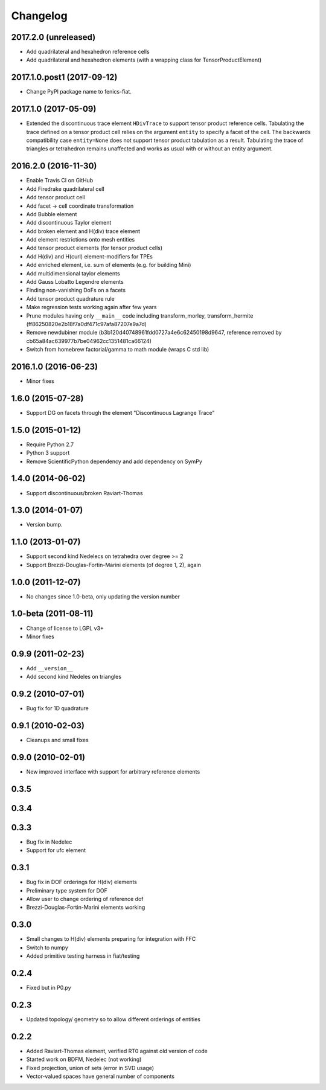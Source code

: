 Changelog
=========

2017.2.0 (unreleased)
---------------------

- Add quadrilateral and hexahedron reference cells
- Add quadrilateral and hexahedron elements (with a wrapping class for TensorProductElement)

2017.1.0.post1 (2017-09-12)
---------------------------

- Change PyPI package name to fenics-fiat.

2017.1.0 (2017-05-09)
---------------------

- Extended the discontinuous trace element ``HDivTrace`` to support tensor
  product reference cells. Tabulating the trace defined on a tensor product
  cell relies on the argument ``entity`` to specify a facet of the cell. The
  backwards compatibility case ``entity=None`` does not support tensor product
  tabulation as a result. Tabulating the trace of triangles or tetrahedron
  remains unaffected and works as usual with or without an entity argument.

2016.2.0 (2016-11-30)
---------------------

- Enable Travis CI on GitHub
- Add Firedrake quadrilateral cell
- Add tensor product cell
- Add facet -> cell coordinate transformation
- Add Bubble element
- Add discontinuous Taylor element
- Add broken element and H(div) trace element
- Add element restrictions onto mesh entities
- Add tensor product elements (for tensor product cells)
- Add H(div) and H(curl) element-modifiers for TPEs
- Add enriched element, i.e. sum of elements (e.g. for building Mini)
- Add multidimensional taylor elements
- Add Gauss Lobatto Legendre elements
- Finding non-vanishing DoFs on a facets
- Add tensor product quadrature rule
- Make regression tests working again after few years
- Prune modules having only ``__main__`` code including
  transform_morley, transform_hermite
  (ff86250820e2b18f7a0df471c97afa87207e9a7d)
- Remove newdubiner module (b3b120d40748961fdd0727a4e6c62450198d9647,
  reference removed by cb65a84ac639977b7be04962cc1351481ca66124)
- Switch from homebrew factorial/gamma to math module (wraps C std lib)

2016.1.0 (2016-06-23)
---------------------

- Minor fixes

1.6.0 (2015-07-28)
------------------

- Support DG on facets through the element "Discontinuous Lagrange
  Trace"

1.5.0 (2015-01-12)
------------------

- Require Python 2.7
- Python 3 support
- Remove ScientificPython dependency and add dependency on SymPy

1.4.0 (2014-06-02)
------------------

- Support discontinuous/broken Raviart-Thomas

1.3.0 (2014-01-07)
------------------

- Version bump.

1.1.0 (2013-01-07)
------------------

- Support second kind Nedelecs on tetrahedra over degree >= 2
- Support Brezzi-Douglas-Fortin-Marini elements (of degree 1, 2), again

1.0.0 (2011-12-07)
------------------

- No changes since 1.0-beta, only updating the version number

1.0-beta (2011-08-11)
---------------------

- Change of license to LGPL v3+
- Minor fixes

0.9.9 (2011-02-23)
------------------

- Add ``__version__``
- Add second kind Nedeles on triangles

0.9.2 (2010-07-01)
------------------

- Bug fix for 1D quadrature

0.9.1 (2010-02-03)
------------------

- Cleanups and small fixes

0.9.0 (2010-02-01)
------------------

- New improved interface with support for arbitrary reference elements

0.3.5
-----

0.3.4
-----

0.3.3
-----

- Bug fix in Nedelec
- Support for ufc element

0.3.1
-----

- Bug fix in DOF orderings for H(div) elements
- Preliminary type system for DOF
- Allow user to change ordering of reference dof
- Brezzi-Douglas-Fortin-Marini elements working

0.3.0
-----

- Small changes to H(div) elements preparing for integration with FFC
- Switch to numpy
- Added primitive testing harness in fiat/testing

0.2.4
-----

- Fixed but in P0.py

0.2.3
-----

- Updated topology/ geometry so to allow different orderings of entities

0.2.2
-----

- Added Raviart-Thomas element, verified RT0 against old version of code
- Started work on BDFM, Nedelec (not working)
- Fixed projection, union of sets (error in SVD usage)
- Vector-valued spaces have general number of components
